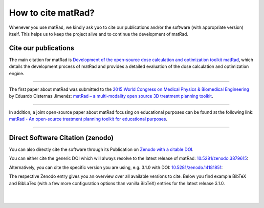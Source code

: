 .. _cite:

===================
How to cite matRad?
===================

Whenever you use matRad, we kindly ask yuo to cite our publications and/or the software (with appropriate version) itself.
This helps us to keep the project alive and to continue the development of matRad.

.. _citepubs:
Cite our publications
---------------------

.. image:: https://img.shields.io/endpoint?url=https%3A%2F%2Fapi.juleskreuer.eu%2Fcitation-badge.php%3Fshield%26doi%3D10.1002%2Fmp.12251&style=flat&color=blue
   :alt: Citation Badge


The main citation for matRad is `Development of the open-source dose calculation and optimization toolkit matRad <https://www.ncbi.nlm.nih.gov/pubmed/28370020>`_, which details the development process of matRad and provides a detailed evaluation of the dose calculation and optimization engine.

.. collapse:: matRad main publication - BibTeX
    
    .. code-block:: bibtex

        @article{matRad2017,
            title = {Development of the open-source dose calculation and optimization toolkit {{matRad}}},
            author = {Wieser, Hans-Peter and Cisternas, Eduardo and Wahl, Niklas and Ulrich, Silke and Stadler, Alexander and Mescher, Henning and M{\"u}ller, Lucas-Raphael and Klinge, Thomas and Gabrys, Hubert and Burigo, Lucas and Mairani, Andrea and Ecker, Swantje and Ackermann, Benjamin and Ellerbrock, Malte and Parodi, Katia and J{\"a}kel, Oliver and Bangert, Mark},
            year = {2017},
            journal = {Medical Physics},
            volume = {44},
            number = {6},
            pages = {2556--2568},
            issn = {2473-4209},
            doi = {10.1002/mp.12251},
        }

----

The first paper about matRad was submitted to the `2015 World Congress on Medical Physics & Biomedical Engineering <http://wc2015.org/>`_ by Eduardo Cisternas Jimenéz:
`matRad – a multi-modality open source 3D treatment planning toolkit <https://github.com/e0404/matRad/wiki/documents/matRad_Full_Paper_Eduardo.pdf>`_.

.. collapse:: matRad conference paper - BibTeX
    
    .. code-block:: bibtex

        @inproceedings{Cisternas2015a,
            title = {{{matRad}} - a multi-modality open source {{3D}} treatment planning toolkit},
            booktitle = {World {{Congress}} on {{Medical Physics}} and {{Biomedical Engineering}}, {{June}} 7-12, 2015, {{Toronto}}, {{Canada}}},
            author = {Cisternas, Eduardo and Mairani, Andrea and Ziegenhein, Peter and J{\"a}kel, Oliver and Bangert, Mark},
            editor = {Jaffray, David A.},
            year = {2015},
            series = {{{IFMBE Proceedings}}},
            pages = {1608--1611},
            publisher = {Springer International Publishing},
            abstract = {We present matRad, an open source software for three-dimensional radiation treatment planning of intensitymodulated photon, proton, and carbon ion therapy. matRad is developed for educational and research purposes; it is entirely written in MATLAB. A first beta release is available for download. The toolkit features a highly modular design with a set of individual functions modeling the entire treatment planning workflow based on a segmented patient CT. All algorithms, e.g. for ray tracing, photon/proton/carbon dose calculation, fluence optimization, and multileaf collimator sequencing, follow well-established approaches and operate on clinically adequate voxel and bixel resolution. Patient data as well as base data for all required computations is included in matRad. We achieve computation times of 60-100s (60-400s) for realistic patient cases including photon (particle) dose calculation and fluence optimization. Memory consumption ranges between 0.2GB and 2.2GB. Dose distributions of a treatment planning study for a phantom and prostate patient case considering multiple radiation modalities are shown. Both the computational and dosimetric results encourage a future use of matRad in an educational and scientific setting.},
            isbn = {978-3-319-19387-8},
            langid = {english},
            keywords = {matRadGrantOther,open source software,particle therapy,Radiation therapy,treatment planning}
        }


----

In addition, a joint open-source paper about matRad focusing on educational purposes can be found at the following link:
`matRad - An open-source treatment planning toolkit for educational purposes <http://mpijournal.org/pdf/2018-01/MPI-2018-01-p119.pdf>`_.

.. collapse:: matRad educational publication - BibTeX

    .. code-block:: bibtex

        @article{Wieser2018b,
            title = {{{matRad}} - an open-source treatment planning toolkit for educational purposes},
            author = {Wieser, Hans-Peter and Wahl, Niklas and Gabry{\'s}, Hubert S. and M{\"u}ller, Lucas-Raphael and Pezzano, Giuseppe and Winter, Johanna and Ulrich, Silke and Burigo, Lucas Noberto and J{\"a}kel, Oliver and Bangert, Mark},
            year = {2018},
            journal = {Medical Physics International Journal},
            volume = {6},
            number = {1},
            pages = {119--127},
            issn = {2306-4609},
            langid = {english}
        }

----

.. _citesoftware:
Direct Software Citation (zenodo)
---------------------------------

You can also directly cite the software through its Publication on `Zenodo with a citable DOI <https://doi.org/10.5281/zenodo.3879615>`_.

You can either cite the generic DOI which will always resolve to the latest release of matRad: `10.5281/zenodo.3879615 <https://doi.org/10.5281/zenodo.3879615>`_:

.. image:: https://zenodo.org/badge/doi/10.5281/zenodo.3879615.svg
   :target: https://doi.org/10.5281/zenodo.3879615
   :alt: DOI

Alternatively, you can cite the specific version you are using, e.g. 3.1.0 with DOI: `10.5281/zenodo.14181851 <https://doi.org/10.5281/zenodo.14181851>`_:

.. image:: https://zenodo.org/badge/29671667.svg
    :target: https://zenodo.org/badge/latestdoi/29671667
    :alt: DOI

The respective Zenodo entry gives you an overview over all available versions to cite. Below you find example BibTeX and BibLaTex (with a few more configuration options than vanilla BibTeX) entries for the latest release 3.1.0.

.. collapse:: matRad software publication (Release 3.1.0) - BibTeX

    .. code-block:: bibtex

        @misc{matRad310,
            title = {{matRad (v3.1.0)}},
            author = {Abbani, Nelly and {Al-Hasnawi}, Nabe and Ackermann, Benjamin and Bangert, Mark and Becher, Tobias and Bennan, Amit Ben Antony and Burigo, Lucas and Cabal, Gonzalo and Cisternas, Eduardo and Charton, Louis and Christiansen, Eric and Cristoforetti, Remo and Dallas, Marios and Doerner, Edgardo and Ecker, Swantje and Ellerbrock, Malte and Facchiano, Simona and Gabry{\'s}, Hubert and Handrack, Josefine and Hardt, Jennifer and Heath, Emily and Hermann, Cindy and Homolka, Noa and Ibragim, Raed and J{\"a}ger, Fabian and J{\"a}kel, Oliver and {Hueso-Gonz{\'a}lez}, Fernando and Khaledi, Navid and Klinge, Thomas and Kunz, Jeremias and Mairani, Andrea and Meder, Paul Anton and Mescher, Henning and M{\"u}ller, Lucas-Raphael and Neishabouri, Ahmad and Palkowitsch, Martina and Parodi, Katia and Pezzano, Giuseppe and Ramirez, Daniel and Sarnighausen, Claus and Scholz, Carsten and Sevilla, Camilo and Stadler, Alexander and Ulrich, Silke and Titt, Uwe and Wahl, Niklas and Welsch, Jona and Wieser, Hans-Peter and Winter, Johanna and Xu, Tong},
            year = {2024},
            month = nov,
            address = {Heidelberg},
            doi = {10.5281/zenodo.14181851},
            howpublished = {Deutsches Krebsforschungszentrum}
        }

|

.. collapse:: matRad software publication (Release 3.1.0) - BibLaTeX

    .. code-block:: bibtex

        @software{matRad310,
            title = {{matRad}},
            author = {Abbani, Nelly and Al-Hasnawi, Nabe and Ackermann, Benjamin and Bangert, Mark and Becher, Tobias and Bennan, Amit Ben Antony and Burigo, Lucas and Cabal, Gonzalo and Cisternas, Eduardo and Charton, Louis and Christiansen, Eric and Cristoforetti, Remo and Dallas, Marios and Doerner, Edgardo and Ecker, Swantje and Ellerbrock, Malte and Facchiano, Simona and Gabryś, Hubert and Handrack, Josefine and Hardt, Jennifer and Heath, Emily and Hermann, Cindy and Homolka, Noa and Ibragim, Raed and Jäger, Fabian and Jäkel, Oliver and Hueso-González, Fernando and Khaledi, Navid and Klinge, Thomas and Kunz, Jeremias and Mairani, Andrea and Meder, Paul Anton and Mescher, Henning and Müller, Lucas-Raphael and Neishabouri, Ahmad and Palkowitsch, Martina and Parodi, Katia and Pezzano, Giuseppe and Ramirez, Daniel and Sarnighausen, Claus and Scholz, Carsten and Sevilla, Camilo and Stadler, Alexander and Ulrich, Silke and Titt, Uwe and Wahl, Niklas and Welsch, Jona and Wieser, Hans-Peter and Winter, Johanna and Xu, Tong},
            date = {2024-11},
            location = {Heidelberg},
            doi = {10.5281/zenodo.14181851},
            url = {https://doi.org/10.5281/zenodo.14181851},
            organization = {Deutsches Krebsforschungszentrum},
            version = {3.1.0}
        }

|

